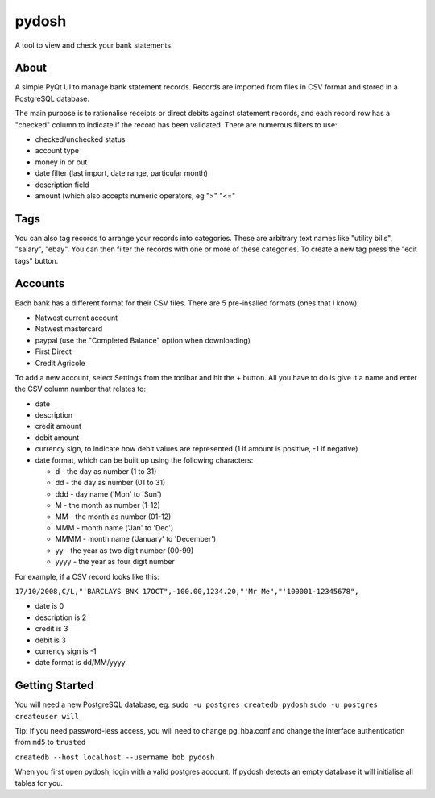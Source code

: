 pydosh
------

A tool to view and check your bank statements.


About
=====

A simple PyQt UI to manage bank statement records. Records are imported from files in CSV 
format and stored in a PostgreSQL database.

The main purpose is to rationalise receipts or direct debits against statement records, and each 
record row has a "checked" column to indicate if the record has been validated. There are numerous 
filters to use:

*	checked/unchecked status
*	account type
*	money in or out
*	date filter (last import, date range, particular month)
*	description field
*	amount (which also accepts numeric operators, eg ">" "<="

Tags
====

You can also tag records to arrange your records into categories. These are arbitrary text names
like "utility bills", "salary", "ebay". You can then filter the records with one or more of these
categories. To create a new tag press the "edit tags" button.

Accounts
========

Each bank has a different format for their CSV files. There are 5 pre-insalled formats (ones that 
I know):

*	Natwest current account
*	Natwest mastercard
*	paypal (use the "Completed Balance" option when downloading)
*	First Direct
*	Credit Agricole

To add a new account, select Settings from the toolbar and hit the + button. All you have to do is give
it a name and enter the CSV column number that relates to:

*	date
*	description
*	credit amount
*	debit amount 
*	currency sign, to indicate how debit values are represented (1 if amount is positive, -1 if negative)  
*	date format, which can be built up using the following characters:

	*	d - the day as number (1 to 31)
	*	dd - the day as number (01 to 31)
	*	ddd - day name ('Mon' to 'Sun')
	*	M - the month as number (1-12)
	*	MM - the month as number (01-12)
	*	MMM - month name ('Jan' to 'Dec')
	*	MMMM - month name ('January' to 'December')
	*	yy - the year as two digit number (00-99)
	*	yyyy - the year as four digit number

For example, if a CSV record looks like this:

``17/10/2008,C/L,"'BARCLAYS BNK 17OCT",-100.00,1234.20,"'Mr Me","'100001-12345678",``

*	date is 0
*	description is 2
*	credit is 3
*	debit is 3
*	currency sign is -1
*	date format is dd/MM/yyyy


Getting Started
===============

You will need a new PostgreSQL database, eg:
``sudo -u postgres createdb pydosh``
``sudo -u postgres createuser will``

Tip: If you need password-less access, you will need to change pg_hba.conf and 
change the interface authentication from ``md5`` to ``trusted``

``createdb --host localhost --username bob pydosh``

When you first open pydosh, login with a valid postgres account. If pydosh detects an empty database 
it will initialise all tables for you. 


